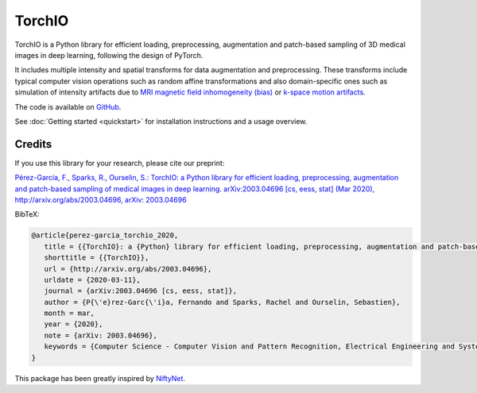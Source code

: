#######
TorchIO
#######

|PyPI-downloads| |PyPI-version| |Google-Colab-notebook| |Docs-status|
|Build-status| |Coverage-codecov| |Coverage-coveralls| |Code-Quality|
|Code-Maintainability| |pre-commit| |Slack|


TorchIO is a Python library for efficient loading, preprocessing, augmentation
and patch-based sampling of 3D medical images in deep learning,
following the design of PyTorch.

It includes multiple intensity and spatial transforms for data augmentation and
preprocessing.
These transforms include typical computer vision operations
such as random affine transformations and also domain-specific ones such as
simulation of intensity artifacts due to
`MRI magnetic field inhomogeneity (bias) <http://mriquestions.com/why-homogeneity.html>`_
or `k-space motion artifacts <http://proceedings.mlr.press/v102/shaw19a.html>`_.

The code is available on `GitHub <https://github.com/fepegar/torchio>`_.

See :doc:`Getting started <quickstart>` for installation instructions and a
usage overview.


Credits
*******

..
  From https://stackoverflow.com/a/10766650/3956024

If you use this library for your research,
please cite our preprint:

|paper-url|_

.. _paper-url: https://arxiv.org/abs/2003.04696

.. |paper-url| replace:: Pérez-García, F., Sparks, R., Ourselin, S.: TorchIO: a Python library for efficient loading, preprocessing, augmentation and patch-based sampling of medical images in deep learning. arXiv:2003.04696 [cs, eess, stat] (Mar 2020), http://arxiv.org/abs/2003.04696, arXiv: 2003.04696


BibTeX:

.. code-block:: latex

   @article{perez-garcia_torchio_2020,
      title = {{TorchIO}: a {Python} library for efficient loading, preprocessing, augmentation and patch-based sampling of medical images in deep learning},
      shorttitle = {{TorchIO}},
      url = {http://arxiv.org/abs/2003.04696},
      urldate = {2020-03-11},
      journal = {arXiv:2003.04696 [cs, eess, stat]},
      author = {P{\'e}rez-Garc{\'i}a, Fernando and Sparks, Rachel and Ourselin, Sebastien},
      month = mar,
      year = {2020},
      note = {arXiv: 2003.04696},
      keywords = {Computer Science - Computer Vision and Pattern Recognition, Electrical Engineering and Systems Science - Image and Video Processing, Computer Science - Machine Learning, Computer Science - Artificial Intelligence, Statistics - Machine Learning},
   }

This package has been greatly inspired by `NiftyNet <https://niftynet.io/>`_.


.. |PyPI-downloads| image:: https://img.shields.io/pypi/dm/torchio.svg?label=PyPI%20downloads&logo=python&logoColor=white
   :target: https://pypi.org/project/torchio/
   :alt: PyPI downloads

.. |PyPI-version| image:: https://img.shields.io/pypi/v/torchio?label=PyPI%20version&logo=python&logoColor=white
   :target: https://pypi.org/project/torchio/
   :alt: PyPI version

.. |Google-Colab-notebook| image:: https://colab.research.google.com/assets/colab-badge.svg
   :target: https://github.com/fepegar/torchio/blob/master/examples/README.md
   :alt: Google Colab notebooks

.. |Docs-status| image:: https://img.shields.io/readthedocs/torchio?label=Docs&logo=Read%20the%20Docs
   :target: http://torchio.rtfd.io/?badge=latest
   :alt: Documentation status

.. |Build-status| image:: https://img.shields.io/travis/fepegar/torchio/master.svg?label=Travis%20CI%20build&logo=travis
   :target: https://travis-ci.org/fepegar/torchio
   :alt: Build status

.. |Coverage-codecov| image:: https://codecov.io/gh/fepegar/torchio/branch/master/graphs/badge.svg
   :target: https://codecov.io/github/fepegar/torchio
   :alt: Coverage status

.. |Coverage-coveralls| image:: https://coveralls.io/repos/github/fepegar/torchio/badge.svg?branch=master
   :target: https://coveralls.io/github/fepegar/torchio?branch=master
   :alt: Coverage status

.. |Code-Quality| image:: https://img.shields.io/scrutinizer/g/fepegar/torchio.svg?label=Code%20quality&logo=scrutinizer
   :target: https://scrutinizer-ci.com/g/fepegar/torchio/?branch=master
   :alt: Code quality

.. |Slack| image:: https://img.shields.io/badge/TorchIO-Join%20on%20Slack-blueviolet?style=flat&logo=slack
   :target: https://join.slack.com/t/torchioworkspace/shared_invite/zt-exgpd5rm-BTpxg2MazwiiMDw7X9xMFg
   :alt: Slack

.. |Code-Maintainability| image:: https://api.codeclimate.com/v1/badges/518673e49a472dd5714d/maintainability
   :target: https://codeclimate.com/github/fepegar/torchio/maintainability
   :alt: Maintainability

.. |pre-commit| image:: https://img.shields.io/badge/pre--commit-enabled-brightgreen?logo=pre-commit&logoColor=white
   :target: https://github.com/pre-commit/pre-commit
   :alt: pre-commit
